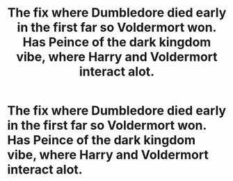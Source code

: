 #+TITLE: The fix where Dumbledore died early in the first far so Voldermort won. Has Peince of the dark kingdom vibe, where Harry and Voldermort interact alot.

* The fix where Dumbledore died early in the first far so Voldermort won. Has Peince of the dark kingdom vibe, where Harry and Voldermort interact alot.
:PROPERTIES:
:Author: sandman1028
:Score: 5
:DateUnix: 1609773947.0
:DateShort: 2021-Jan-04
:FlairText: What's That Fic?
:END:
